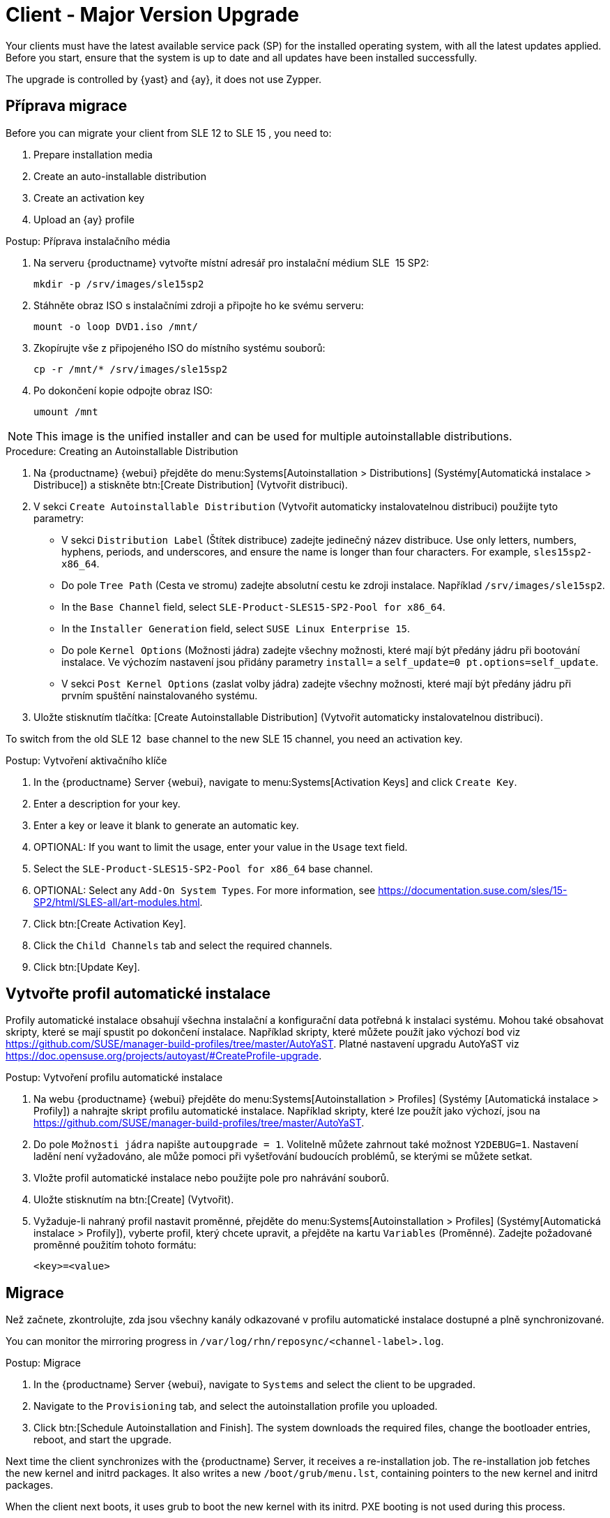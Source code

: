 [[client-upgrades-major]]
= Client - Major Version Upgrade

Your clients must have the latest available service pack (SP) for the installed operating system, with all the latest updates applied. Before you start, ensure that the system is up to date and all updates have been installed successfully.

The upgrade is controlled by {yast} and {ay}, it does not use Zypper.


== Příprava migrace

Before you can migrate your client from SLE{nbsp}12 to SLE{nbsp}15{nbsp}, you need to:

. Prepare installation media
. Create an auto-installable distribution
. Create an activation key
. Upload an {ay} profile



.Postup: Příprava instalačního média
. Na serveru {productname} vytvořte místní adresář pro instalační médium SLE {nbsp}15{nbsp}SP2:
+
----
mkdir -p /srv/images/sle15sp2
----
. Stáhněte obraz ISO s instalačními zdroji a připojte ho ke svému serveru:
+
----
mount -o loop DVD1.iso /mnt/
----
. Zkopírujte vše z připojeného ISO do místního systému souborů:
+
----
cp -r /mnt/* /srv/images/sle15sp2
----
. Po dokončení kopie odpojte obraz ISO:
+
----
umount /mnt
----

[NOTE]
====
This image is the unified installer and can be used for multiple autoinstallable distributions.
====



.Procedure: Creating an Autoinstallable Distribution
. Na {productname} {webui} přejděte do menu:Systems[Autoinstallation > Distributions] (Systémy[Automatická instalace > Distribuce]) a stiskněte btn:[Create Distribution] (Vytvořit distribuci).
. V sekci [guimenu]``Create Autoinstallable Distribution`` (Vytvořit automaticky instalovatelnou distribuci) použijte tyto parametry:
* V sekci [guimenu]``Distribution Label`` (Štítek distribuce) zadejte jedinečný název distribuce.
    Use only letters, numbers, hyphens, periods, and underscores, and ensure the name is longer than four characters. For example, ``sles15sp2-x86_64``.
* Do pole [guimenu]``Tree Path`` (Cesta ve stromu) zadejte absolutní cestu ke zdroji instalace.
    Například [path]``/srv/images/sle15sp2``.
* In the [guimenu]``Base Channel`` field, select [systemitem]``SLE-Product-SLES15-SP2-Pool for x86_64``.
* In the [guimenu]``Installer Generation`` field, select [systemitem]``SUSE Linux Enterprise 15``.
* Do pole [guimenu]``Kernel Options`` (Možnosti jádra) zadejte všechny možnosti, které mají být předány jádru při bootování instalace.
    Ve výchozím nastavení jsou přidány parametry [option]``install=`` a [option]``self_update=0 pt.options=self_update``.
* V sekci [guimenu]``Post Kernel Options`` (zaslat volby jádra) zadejte všechny možnosti, které mají být předány jádru při prvním spuštění nainstalovaného systému.
. Uložte stisknutím tlačítka: [Create Autoinstallable Distribution] (Vytvořit automaticky instalovatelnou distribuci).


To switch from the old SLE{nbsp}12{nbsp} base channel to the new SLE{nbsp}15 channel, you need an activation key.



.Postup: Vytvoření aktivačního klíče
. In the {productname} Server {webui}, navigate to menu:Systems[Activation Keys] and click [guimenu]``Create Key``.
. Enter a description for your key.
. Enter a key or leave it blank to generate an automatic key.
. OPTIONAL: If you want to limit the usage, enter your value in the [guimenu]``Usage`` text field.
. Select the [systemitem]``SLE-Product-SLES15-SP2-Pool for x86_64`` base channel.
. OPTIONAL: Select any [guimenu]``Add-On System Types``.
    For more information, see https://documentation.suse.com/sles/15-SP2/html/SLES-all/art-modules.html.
. Click btn:[Create Activation Key].
. Click the [guimenu]``Child Channels`` tab and select the required channels.
. Click btn:[Update Key].



== Vytvořte profil automatické instalace

Profily automatické instalace obsahují všechna instalační a konfigurační data potřebná k instalaci systému. Mohou také obsahovat skripty, které se mají spustit po dokončení instalace. Například skripty, které můžete použít jako výchozí bod viz https://github.com/SUSE/manager-build-profiles/tree/master/AutoYaST. Platné nastavení upgradu AutoYaST viz https://doc.opensuse.org/projects/autoyast/#CreateProfile-upgrade.



.Postup: Vytvoření profilu automatické instalace
. Na webu {productname} {webui} přejděte do menu:Systems[Autoinstallation > Profiles] (Systémy [Automatická instalace > Profily]) a nahrajte skript profilu automatické instalace.
    Například skripty, které lze použít jako výchozí, jsou na https://github.com/SUSE/manager-build-profiles/tree/master/AutoYaST.
. Do pole ``Možnosti jádra`` napište ``autoupgrade = 1``.
    Volitelně můžete zahrnout také možnost ``Y2DEBUG=1``. Nastavení ladění není vyžadováno, ale může pomoci při vyšetřování budoucích problémů, se kterými se můžete setkat.
. Vložte profil automatické instalace nebo použijte pole pro nahrávání souborů.
. Uložte stisknutím na btn:[Create] (Vytvořit).
. Vyžaduje-li nahraný profil nastavit proměnné, přejděte do menu:Systems[Autoinstallation > Profiles] (Systémy[Automatická instalace > Profily]), vyberte profil, který chcete upravit, a přejděte na kartu [guimenu]``Variables`` (Proměnné).
    Zadejte požadované proměnné použitím tohoto formátu:
+
----
<key>=<value>
----



== Migrace

Než začnete, zkontrolujte, zda jsou všechny kanály odkazované v profilu automatické instalace dostupné a plně synchronizované.

You can monitor the mirroring progress in [path]``/var/log/rhn/reposync/<channel-label>.log``.



.Postup: Migrace
. In the {productname} Server {webui}, navigate to [guimenu]``Systems`` and select the client to be upgraded.
. Navigate to the [guimenu]``Provisioning`` tab, and select the autoinstallation profile you uploaded.
. Click btn:[Schedule Autoinstallation and Finish]. The system downloads the required files, change the bootloader entries, reboot, and start the upgrade.


Next time the client synchronizes with the {productname} Server, it receives a re-installation job. The re-installation job fetches the new kernel and initrd packages. It also writes a new [path]``/boot/grub/menu.lst``, containing pointers to the new kernel and initrd packages.

When the client next boots, it uses grub to boot the new kernel with its initrd. PXE booting is not used during this process.

Approximately three minutes after the job was fetched, the client goes down for reboot.

[NOTE]
====
For Salt clients, use the ``spacewalk/minion_script`` snippet to register the client again after migration has completed.
====
